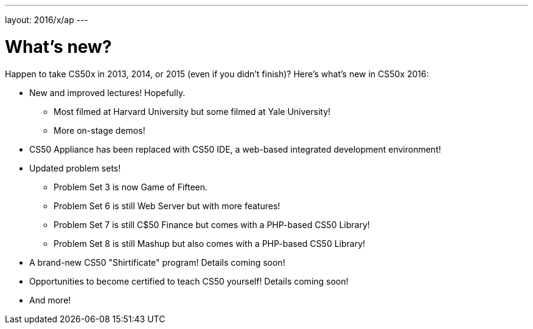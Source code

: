 ---
layout: 2016/x/ap
---

= What's new?

Happen to take CS50x in 2013, 2014, or 2015 (even if you didn't finish)? Here's what's new in CS50x 2016:

* New and improved lectures! Hopefully.
** Most filmed at Harvard University but some filmed at Yale University!
** More on-stage demos!
* CS50 Appliance has been replaced with CS50 IDE, a web-based integrated development environment!
* Updated problem sets!
** Problem Set 3 is now Game of Fifteen.
** Problem Set 6 is still Web Server but with more features!
** Problem Set 7 is still C$50 Finance but comes with a PHP-based CS50 Library!
** Problem Set 8 is still Mashup but also comes with a PHP-based CS50 Library!
* A brand-new CS50 "Shirtificate" program! Details coming soon!
* Opportunities to become certified to teach CS50 yourself! Details coming soon!
* And more!
